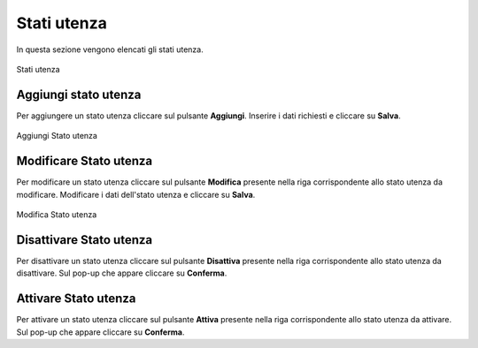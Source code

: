 Stati utenza
=========

In questa sezione vengono elencati gli stati utenza.

.. figure:: /media/listastatiutenza.png
   :align: center
   :name: stati-utenza
   :alt: Stati utenza

   Stati utenza

Aggiungi stato utenza
------------------

Per aggiungere un stato utenza cliccare sul pulsante **Aggiungi**.
Inserire i dati richiesti e cliccare su **Salva**.

.. figure:: /media/aggiungistatoutenza.png
   :align: center
   :name: aggiungi-stato-utenza
   :alt: Aggiungi Stato utenza

   Aggiungi Stato utenza

Modificare Stato utenza
----------------------

Per modificare un stato utenza cliccare sul pulsante **Modifica** presente nella riga corrispondente allo stato utenza da modificare.
Modificare i dati dell'stato utenza e cliccare su **Salva**.

.. figure:: /media/modificastatoutenza.png
   :align: center
   :name: modifica-stato-utenza
   :alt: Modifica Stato utenza

   Modifica Stato utenza

Disattivare Stato utenza
----------------------

Per disattivare un stato utenza cliccare sul pulsante **Disattiva** presente nella riga corrispondente allo stato utenza da disattivare.
Sul pop-up che appare cliccare su **Conferma**.

Attivare Stato utenza
----------------------

Per attivare un stato utenza cliccare sul pulsante **Attiva** presente nella riga corrispondente allo stato utenza da attivare.
Sul pop-up che appare cliccare su **Conferma**.

